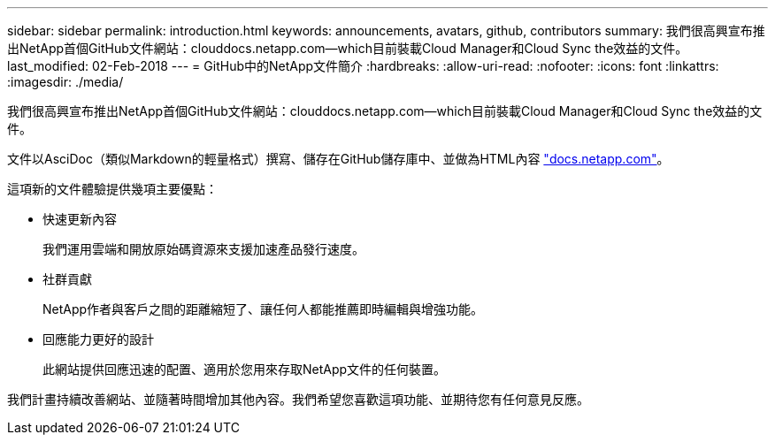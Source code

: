 ---
sidebar: sidebar 
permalink: introduction.html 
keywords: announcements, avatars, github, contributors 
summary: 我們很高興宣布推出NetApp首個GitHub文件網站：clouddocs.netapp.com—which目前裝載Cloud Manager和Cloud Sync the效益的文件。 
last_modified: 02-Feb-2018 
---
= GitHub中的NetApp文件簡介
:hardbreaks:
:allow-uri-read: 
:nofooter: 
:icons: font
:linkattrs: 
:imagesdir: ./media/


[role="lead"]
我們很高興宣布推出NetApp首個GitHub文件網站：clouddocs.netapp.com—which目前裝載Cloud Manager和Cloud Sync the效益的文件。

文件以AsciDoc（類似Markdown的輕量格式）撰寫、儲存在GitHub儲存庫中、並做為HTML內容 https://docs.netapp.com["docs.netapp.com"^]。

這項新的文件體驗提供幾項主要優點：

* 快速更新內容
+
我們運用雲端和開放原始碼資源來支援加速產品發行速度。

* 社群貢獻
+
NetApp作者與客戶之間的距離縮短了、讓任何人都能推薦即時編輯與增強功能。

* 回應能力更好的設計
+
此網站提供回應迅速的配置、適用於您用來存取NetApp文件的任何裝置。



我們計畫持續改善網站、並隨著時間增加其他內容。我們希望您喜歡這項功能、並期待您有任何意見反應。

